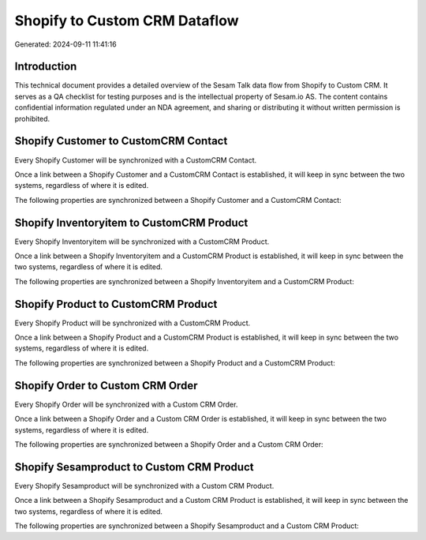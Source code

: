 ==============================
Shopify to Custom CRM Dataflow
==============================

Generated: 2024-09-11 11:41:16

Introduction
------------

This technical document provides a detailed overview of the Sesam Talk data flow from Shopify to Custom CRM. It serves as a QA checklist for testing purposes and is the intellectual property of Sesam.io AS. The content contains confidential information regulated under an NDA agreement, and sharing or distributing it without written permission is prohibited.

Shopify Customer to CustomCRM Contact
-------------------------------------
Every Shopify Customer will be synchronized with a CustomCRM Contact.

Once a link between a Shopify Customer and a CustomCRM Contact is established, it will keep in sync between the two systems, regardless of where it is edited.

The following properties are synchronized between a Shopify Customer and a CustomCRM Contact:

.. list-table::
   :header-rows: 1

   * - Shopify Customer Property
     - CustomCRM Contact Property
     - CustomCRM Data Type


Shopify Inventoryitem to CustomCRM Product
------------------------------------------
Every Shopify Inventoryitem will be synchronized with a CustomCRM Product.

Once a link between a Shopify Inventoryitem and a CustomCRM Product is established, it will keep in sync between the two systems, regardless of where it is edited.

The following properties are synchronized between a Shopify Inventoryitem and a CustomCRM Product:

.. list-table::
   :header-rows: 1

   * - Shopify Inventoryitem Property
     - CustomCRM Product Property
     - CustomCRM Data Type


Shopify Product to CustomCRM Product
------------------------------------
Every Shopify Product will be synchronized with a CustomCRM Product.

Once a link between a Shopify Product and a CustomCRM Product is established, it will keep in sync between the two systems, regardless of where it is edited.

The following properties are synchronized between a Shopify Product and a CustomCRM Product:

.. list-table::
   :header-rows: 1

   * - Shopify Product Property
     - CustomCRM Product Property
     - CustomCRM Data Type


Shopify Order to Custom CRM Order
---------------------------------
Every Shopify Order will be synchronized with a Custom CRM Order.

Once a link between a Shopify Order and a Custom CRM Order is established, it will keep in sync between the two systems, regardless of where it is edited.

The following properties are synchronized between a Shopify Order and a Custom CRM Order:

.. list-table::
   :header-rows: 1

   * - Shopify Order Property
     - Custom CRM Order Property
     - Custom CRM Data Type


Shopify Sesamproduct to Custom CRM Product
------------------------------------------
Every Shopify Sesamproduct will be synchronized with a Custom CRM Product.

Once a link between a Shopify Sesamproduct and a Custom CRM Product is established, it will keep in sync between the two systems, regardless of where it is edited.

The following properties are synchronized between a Shopify Sesamproduct and a Custom CRM Product:

.. list-table::
   :header-rows: 1

   * - Shopify Sesamproduct Property
     - Custom CRM Product Property
     - Custom CRM Data Type

